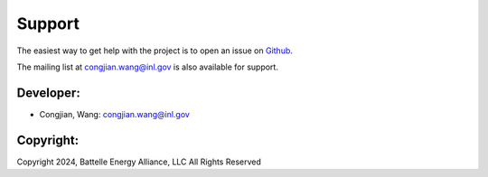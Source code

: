 =======
Support
=======

The easiest way to get help with the project is to open an issue on Github_.

The mailing list at congjian.wang@inl.gov is also available for support.

.. _Github: https://github.inl.gov/congjian-wang/POEM/issues

Developer:
----------
* Congjian, Wang: congjian.wang@inl.gov

Copyright:
----------

Copyright 2024, Battelle Energy Alliance, LLC All Rights Reserved
